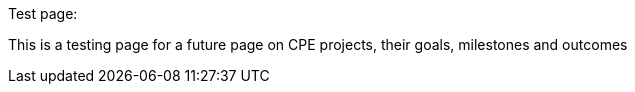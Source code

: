 Test page:

This is a testing page for a future page on CPE projects, their goals, milestones and outcomes
